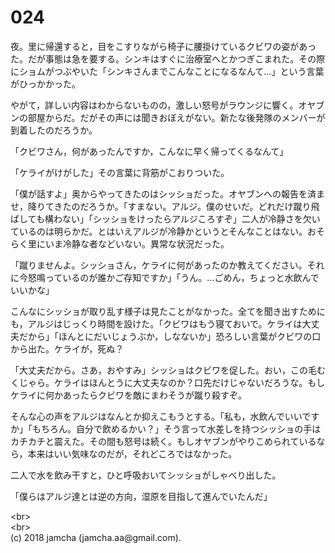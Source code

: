 #+OPTIONS: toc:nil
#+OPTIONS: \n:t

* 024

  夜。里に帰還すると，目をこすりながら椅子に腰掛けているクビワの姿があった。だが事態は急を要する。シンキはすぐに治療室へとかつぎこまれた。その際にショムがつぶやいた「シンキさんまでこんなことになるなんて…」という言葉がひっかかった。

  やがて，詳しい内容はわからないものの，激しい怒号がラウンジに響く。オヤブンの部屋からだ。だがその声には聞きおぼえがない。新たな後発隊のメンバーが到着したのだろうか。

  「クビワさん，何があったんですか，こんなに早く帰ってくるなんて」

  「ケライがけがした」その言葉に背筋がこおりついた。

  「僕が話すよ」奥からやってきたのはシッショだった。オヤブンへの報告を済ませ，降りてきたのだろうか。「すまない。アルジ。僕のせいだ。どれだけ蹴り飛ばしても構わない」「シッショをけったらアルジころすぞ」二人が冷静さを欠いているのは明らかだ。とはいえアルジが冷静かというとそんなことはない。おそらく里にいま冷静な者などいない。異常な状況だった。

  「蹴りませんよ。シッショさん，ケライに何があったのか教えてください。それに今怒鳴っているのが誰かご存知ですか」「うん。…ごめん，ちょっと水飲んでいいかな」

  こんなにシッショが取り乱す様子は見たことがなかった。全てを聞き出すためにも，アルジはじっくり時間を設けた。「クビワはもう寝ておいで。ケライは大丈夫だから」「ほんとにだいじょうぶか，しなないか」恐ろしい言葉がクビワの口から出た。ケライが，死ぬ？

  「大丈夫だから。さあ，おやすみ」シッショはクビワを促した。おい，この毛むくじゃら。ケライはほんとうに大丈夫なのか？口先だけじゃないだろうな。もしケライに何かあったらクビワを敵にまわそうが蹴り殺すぞ。

  そんな心の声をアルジはなんとか抑えこもうとする。「私も，水飲んでいいですか」「もちろん。自分で飲めるかい？」そう言って水差しを持つシッショの手はカチカチと震えた。その間も怒号は続く。もしオヤブンがやりこめられているなら，本来はいい気味なのだが，それどころではなかった。

  二人で水を飲み干すと，ひと呼吸おいてシッショがしゃべり出した。

  「僕らはアルジ達とは逆の方向，湿原を目指して進んでいたんだ」

  <br>
  <br>
  (c) 2018 jamcha (jamcha.aa@gmail.com).

  [[http://creativecommons.org/licenses/by-nc-sa/4.0/deed][file:http://i.creativecommons.org/l/by-nc-sa/4.0/88x31.png]]
